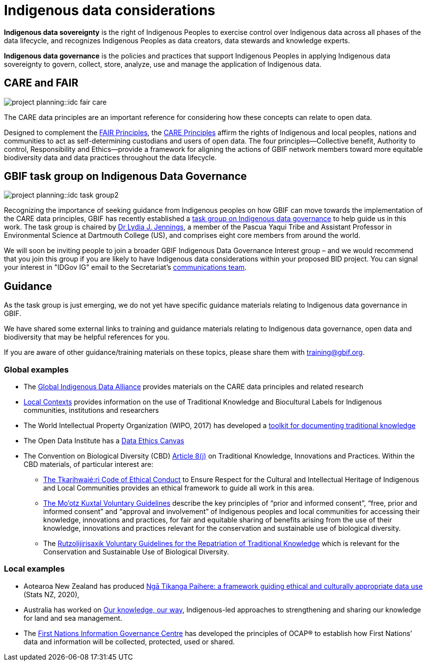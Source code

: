 = Indigenous data considerations

*Indigenous data sovereignty* is the right of Indigenous Peoples to exercise control over Indigenous data across all phases of the data lifecycle, and recognizes Indigenous Peoples as data creators, data stewards and knowledge experts.

*Indigenous data governance* is the policies and practices that support Indigenous Peoples in applying Indigenous data sovereignty to govern, collect, store, analyze, use and manage the application of Indigenous data.

== CARE and FAIR

image::project-planning::idc-fair-care.png[align=center]

The CARE data principles are an important reference for considering how these concepts can relate to open data.

Designed to complement the https://doi.org/10.1038/sdata.2016.18[FAIR Principles^], the https://www.gbif.org/news/1Ke3Gk2USgdIW5OgDlBIKY[CARE Principles^] affirm the rights of Indigenous and local peoples, nations and communities to act as self-determining custodians and users of open data. The four principles—Collective benefit, Authority to control, Responsibility and Ethics—provide a framework for aligning the actions of GBIF network members toward more equitable biodiversity data and data practices throughout the data lifecycle.

== GBIF task group on Indigenous Data Governance

image::project-planning::idc-task-group2.png[align=center]

Recognizing the importance of seeking guidance from Indigenous peoples on how GBIF can move towards the implementation of the CARE data principles, GBIF has recently established a https://www.gbif.org/news/1Ke3Gk2USgdIW5OgDlBIKY[task group on Indigenous data governance^] to help guide us in this work. The task group is chaired by https://orcid.org/0000-0001-9860-5574[Dr Lydia J. Jennings^], a member of the Pascua Yaqui Tribe and Assistant Professor in Environmental Science at Dartmouth College (US), and comprises eight core members from around the world.

We will soon be inviting people to join a broader GBIF Indigenous Data Governance Interest group – and we would recommend that you join this group if you are likely to have Indigenous data considerations within your proposed BID project. You can signal your interest in "IDGov IG" email to the Secretariat's mailto:communication@gbif.org[communications team].

== Guidance

As the task group is just emerging, we do not yet have specific guidance materials relating to Indigenous data governance in GBIF.

We have shared some external links to training and guidance materials relating to Indigenous data governance, open data and biodiversity that may be helpful  references for you.

If you are aware of other guidance/training materials on these topics, please share them with training@gbif.org.

=== Global examples

* The https://www.gida-global.org/care[Global Indigenous Data Alliance^] provides materials on the CARE data principles and related research
* https://localcontexts.org[Local Contexts^] provides information on the use of Traditional Knowledge and Biocultural Labels for Indigenous communities, institutions and researchers
* The World Intellectual Property Organization (WIPO, 2017) has developed a https://www.wipo.int/publications/en/details.jsp?id=4235[toolkit for documenting traditional knowledge^]
* The Open Data Institute has a https://theodi.org/insights/tools/the-data-ethics-canvas-2021[Data Ethics Canvas^]
* The Convention on Biological Diversity (CBD) https://www.cbd.int/traditional/default.shtml[Article 8(j)^] on Traditional Knowledge, Innovations and Practices. Within the CBD materials, of particular interest are: 
** https://www.cbd.int/traditional/code.shtml[The Tkarihwaié:ri Code of Ethical Conduct^] to Ensure Respect for the Cultural and Intellectual Heritage of Indigenous and Local Communities provides an ethical framework to guide all work in this area. 
** https://www.cbd.int/traditional/mootzkuxtal.shtml[The Mo'otz Kuxtal Voluntary Guidelines^] describe the key principles of “prior and informed consent”, “free, prior and informed consent” and “approval and involvement” of Indigenous peoples and local communities for accessing their knowledge, innovations and practices, for fair and equitable sharing of benefits arising from the use of their knowledge, innovations and practices relevant for the conservation and sustainable use of biological diversity.
** The https://www.cbd.int/traditional/tk/voluntaryguidelines.shtml[Rutzolijirisaxik Voluntary Guidelines for the Repatriation of Traditional Knowledge^] which is relevant for the Conservation and Sustainable Use of Biological Diversity. 

=== Local examples

* Aotearoa New Zealand has produced https://data.govt.nz/toolkit/data-ethics/nga-tikanga-paihere[Ngā Tikanga Paihere: a framework guiding ethical and culturally appropriate data use^] (Stats NZ, 2020), 
* Australia has worked on https://www.csiro.au/ourknowledgeourway[Our knowledge, our way^], Indigenous-led approaches to strengthening and sharing our knowledge for land and sea management. 
* The https://fnigc.ca[First Nations Information Governance Centre^] has developed the principles of OCAP® to establish how First Nations’ data and information will be collected, protected, used or shared. 